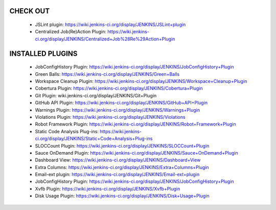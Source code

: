 CHECK OUT
---------

  - JSLint plugin:
    https://wiki.jenkins-ci.org/display/JENKINS/JSLint+plugin
  - Centralized Job(Re)Action Plugin:
    https://wiki.jenkins-ci.org/display/JENKINS/Centralized+Job%28Re%29Action+Plugin


INSTALLED PLUGINS
-----------------

  - JobConfigHistory Plugin:
    https://wiki.jenkins-ci.org/display/JENKINS/JobConfigHistory+Plugin
  - Green Balls:
    https://wiki.jenkins-ci.org/display/JENKINS/Green+Balls
  - Workspace Cleanup Plugin:
    https://wiki.jenkins-ci.org/display/JENKINS/Workspace+Cleanup+Plugin
  - Cobertura Plugin:
    https://wiki.jenkins-ci.org/display/JENKINS/Cobertura+Plugin
  - Git Plugin:
    wiki.jenkins-ci.org/display/JENKINS/Git+Plugin
  - GitHub API Plugin:
    https://wiki.jenkins-ci.org/display/JENKINS/GitHub+API+Plugin
  - Warnings Plugin:
    https://wiki.jenkins-ci.org/display/JENKINS/Warnings+Plugin
  - Violations Plugin:
    https://wiki.jenkins-ci.org/display/JENKINS/Violations
  - Robot Framework Plugin:
    https://wiki.jenkins-ci.org/display/JENKINS/Robot+Framework+Plugin
  - Static Code Analysis Plug-ins:
    https://wiki.jenkins-ci.org/display/JENKINS/Static+Code+Analysis+Plug-ins
  - SLOCCount Plugin:
    https://wiki.jenkins-ci.org/display/JENKINS/SLOCCount+Plugin
  - Sauce OnDemand Plugin:
    https://wiki.jenkins-ci.org/display/JENKINS/Sauce+OnDemand+Plugin
  - Dashboard View:
    https://wiki.jenkins-ci.org/display/JENKINS/Dashboard+View
  - Extra Columns:
    https://wiki.jenkins-ci.org/display/JENKINS/Extra+Columns+Plugin
  - Email-ext plugin:
    https://wiki.jenkins-ci.org/display/JENKINS/Email-ext+plugin
  - JobConfigHistory Plugin:
    https://wiki.jenkins-ci.org/display/JENKINS/JobConfigHistory+Plugin
  - Xvfb Plugin:
    https://wiki.jenkins-ci.org/display/JENKINS/Xvfb+Plugin
  - Disk Usage Plugin:
    https://wiki.jenkins-ci.org/display/JENKINS/Disk+Usage+Plugin
